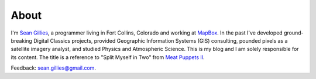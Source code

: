 About
=====

I'm `Sean Gillies <http://sgillies.net>`__, a programmer living in Fort
Collins, Colorado and working at `MapBox <http://mapbox.com>`__. In the past
I've developed ground-breaking Digital Classics projects, provided Geographic
Information Systems (GIS) consulting, pounded pixels as a satellite imagery
analyst, and studied Physics and Atmospheric Science. This is my blog and I am
solely responsible for its content.  The title is a reference to "Split Myself
in Two" from `Meat Puppets II
<http://en.wikipedia.org/wiki/Meat_Puppets_II#Track_listing>`__. 

Feedback: sean.gillies@gmail.com.

